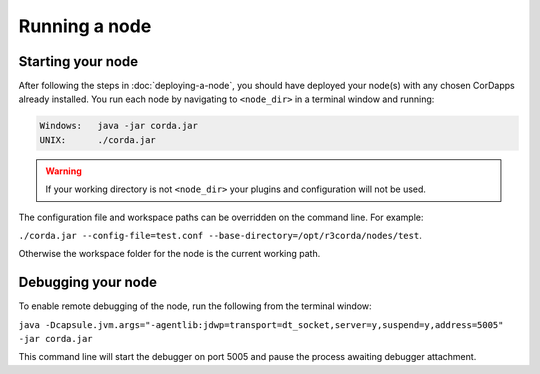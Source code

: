 Running a node
==============

Starting your node
------------------
After following the steps in :doc:`deploying-a-node`, you should have deployed your node(s) with any chosen CorDapps
already installed. You run each node by navigating to ``<node_dir>`` in a terminal window and running:

.. code-block:: shell

   Windows:   java -jar corda.jar
   UNIX:      ./corda.jar

.. warning:: If your working directory is not ``<node_dir>`` your plugins and configuration will not be used.

The configuration file and workspace paths can be overridden on the command line. For example:

``./corda.jar --config-file=test.conf --base-directory=/opt/r3corda/nodes/test``.

Otherwise the workspace folder for the node is the current working path.

Debugging your node
-------------------
To enable remote debugging of the node, run the following from the terminal window:

``java -Dcapsule.jvm.args="-agentlib:jdwp=transport=dt_socket,server=y,suspend=y,address=5005" -jar corda.jar``

This command line will start the debugger on port 5005 and pause the process awaiting debugger attachment.